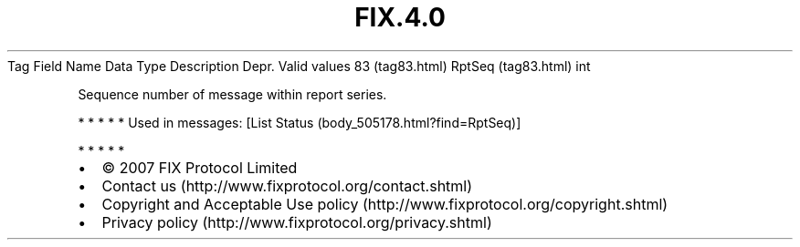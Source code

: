 .TH FIX.4.0 "" "" "Tag #83"
Tag
Field Name
Data Type
Description
Depr.
Valid values
83 (tag83.html)
RptSeq (tag83.html)
int
.PP
Sequence number of message within report series.
.PP
   *   *   *   *   *
Used in messages:
[List Status (body_505178.html?find=RptSeq)]
.PP
   *   *   *   *   *
.PP
.PP
.IP \[bu] 2
© 2007 FIX Protocol Limited
.IP \[bu] 2
Contact us (http://www.fixprotocol.org/contact.shtml)
.IP \[bu] 2
Copyright and Acceptable Use policy (http://www.fixprotocol.org/copyright.shtml)
.IP \[bu] 2
Privacy policy (http://www.fixprotocol.org/privacy.shtml)
